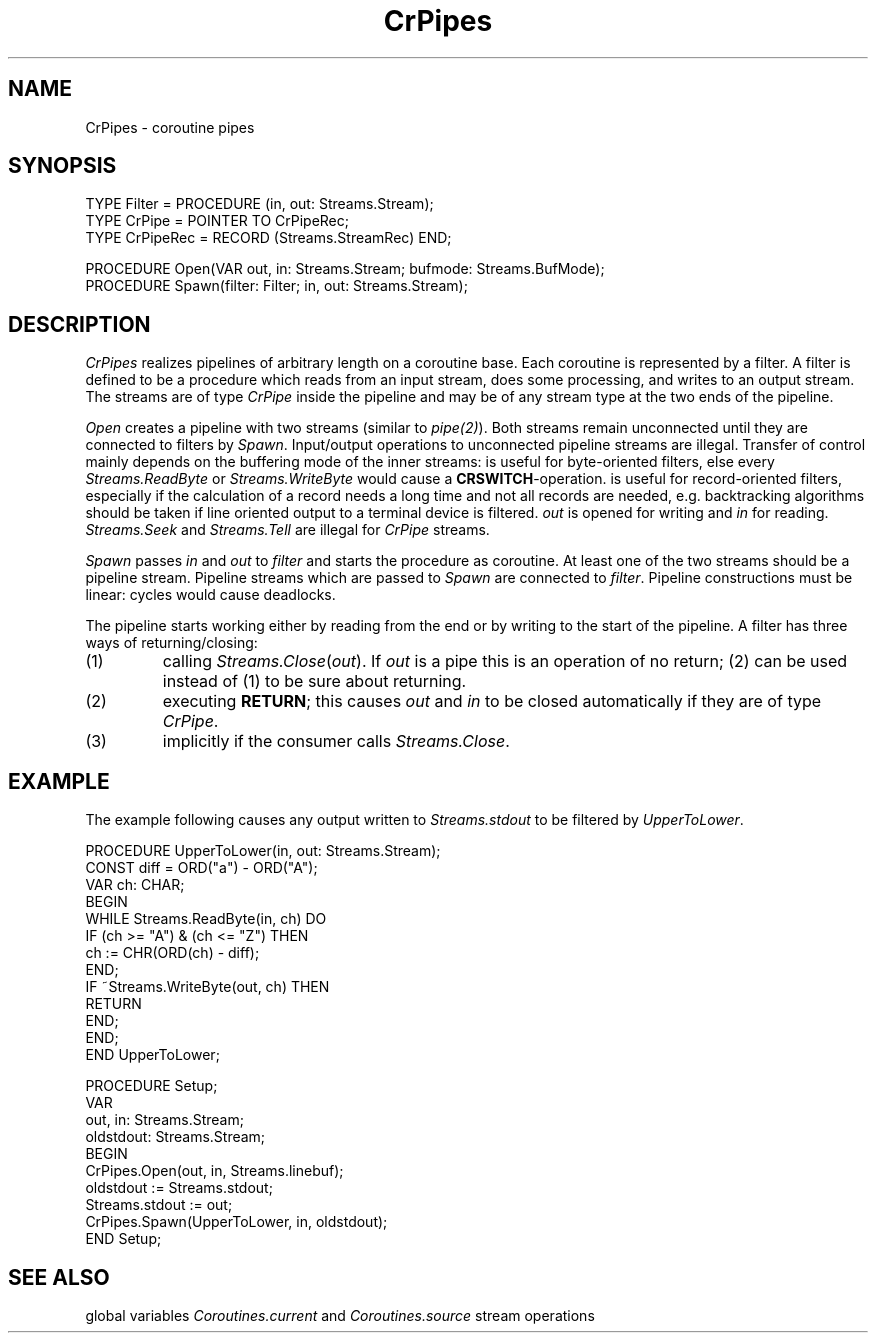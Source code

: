 .\" --------------------------------------
.\" Oberon System Documentation   AFB 8/90
.\" (c) University of Ulm, SAI, D-7900 Ulm
.\" --------------------------------------
.de Pg
.nf
.ie t \{\
.	sp 0.3v
.	ps 9
.	ft CW
.\}
.el .sp 1v
..
.de Pe
.ie t \{\
.	ps
.	ft P
.	sp 0.3v
.\}
.el .sp 1v
.fi
..
.TH CrPipes 3 "Oberon System"
.SH NAME
CrPipes \- coroutine pipes
.SH SYNOPSIS
.Pg
TYPE Filter = PROCEDURE (in, out: Streams.Stream);
TYPE CrPipe = POINTER TO CrPipeRec;
TYPE CrPipeRec = RECORD (Streams.StreamRec) END;

PROCEDURE Open(VAR out, in: Streams.Stream; bufmode: Streams.BufMode);
PROCEDURE Spawn(filter: Filter; in, out: Streams.Stream);
.Pe
.SH DESCRIPTION
.I CrPipes
realizes pipelines of arbitrary length on a coroutine base.
Each coroutine is represented by a filter.
A filter is defined to be
a procedure which reads from an input stream,
does some processing, and writes to an output stream.
The streams are of type \fICrPipe\fP inside the pipeline
and may be of any stream type at the two ends of the pipeline.
.PP
.I Open
creates a pipeline with two streams (similar to \fIpipe(2)\fP).
Both streams remain unconnected until they are connected to filters by
.IR Spawn .
Input/output operations to unconnected pipeline streams are illegal.
Transfer of control mainly depends on the buffering mode of the
inner streams:
.Tb Streams.linebuf
.Tp Streams.onebuf
is useful for byte-oriented filters,
else every \fIStreams.ReadByte\fP or \fIStreams.WriteByte\fP
would cause a \fBCRSWITCH\fP-operation.
.Tp Streams.nobuf
is useful for record-oriented filters,
especially if the calculation of a record needs a long time
and not all records are needed,
e.g. backtracking algorithms
.Tp Streams.linebuf
should be taken if line oriented output to a terminal device is filtered.
.Te
.I out
is opened for writing and
.I in
for reading.
\fIStreams.Seek\fP and \fIStreams.Tell\fP are illegal for
\fICrPipe\fP streams.
.PP
.I Spawn
passes
.I in
and
.I out
to
.I filter
and starts the procedure as coroutine.
At least one of the two streams should be a pipeline stream.
Pipeline streams which are passed to
.I Spawn
are connected to
.IR filter .
Pipeline constructions must be linear:
cycles would cause deadlocks.
.PP
The pipeline starts working either by reading from the end
or by writing to the start of the pipeline.
A filter has three ways of returning/closing:
.IP (1)
calling \fIStreams.Close\fP(\fIout\fP).
If \fIout\fP is a pipe this is an operation of no return;
(2) can be used instead of (1) to be sure about returning.
.IP (2)
executing \fBRETURN\fP;
this causes
.I out
and
.I in
to be closed automatically if they are of type
.IR CrPipe .
.IP (3)
implicitly if the consumer calls \fIStreams.Close\fP.
.SH EXAMPLE
The example following causes any output written to
.I Streams.stdout
to be filtered by
.IR UpperToLower .
.Pg
PROCEDURE UpperToLower(in, out: Streams.Stream);
   CONST diff = ORD("a") - ORD("A");
   VAR ch: CHAR;
BEGIN
   WHILE Streams.ReadByte(in, ch) DO
      IF (ch >= "A") & (ch <= "Z") THEN
         ch := CHR(ORD(ch) - diff);
      END;
      IF ~Streams.WriteByte(out, ch) THEN
         RETURN
      END;
   END;
END UpperToLower;

PROCEDURE Setup;
   VAR
      out, in: Streams.Stream;
      oldstdout: Streams.Stream;
BEGIN
   CrPipes.Open(out, in, Streams.linebuf);
   oldstdout := Streams.stdout;
   Streams.stdout := out;
   CrPipes.Spawn(UpperToLower, in, oldstdout);
END Setup;
.Pe
.SH "SEE ALSO"
.Tb Coroutines(3)
.Tp Coroutines(3)
global variables \fICoroutines.current\fP and \fICoroutines.source\fP
.Tp Streams(3)
stream operations
.Te
.\" ---------------------------------------------------------------------------
.\" $Id: CrPipes.3,v 1.4 1999/04/15 08:11:49 borchert Exp $
.\" ---------------------------------------------------------------------------
.\" $Log: CrPipes.3,v $
.\" Revision 1.4  1999/04/15  08:11:49  borchert
.\" SEE ALSO section extended, TS..TE replaced by Tb..Te
.\"
.\" Revision 1.3  1991/06/21  15:09:28  borchert
.\" example corrected
.\"
.\" Revision 1.2  91/06/19  15:54:09  borchert
.\" stream parameter types changed to Streams.Stream
.\" 
.\" Revision 1.1  90/08/31  17:02:13  borchert
.\" Initial revision
.\" 
.\" ---------------------------------------------------------------------------
